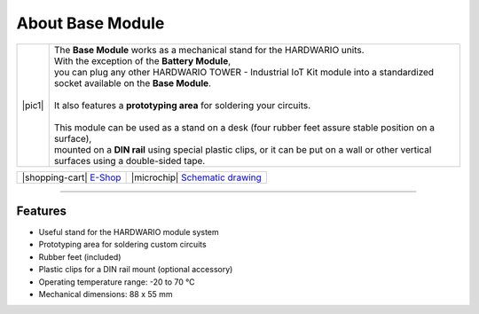 #################
About Base Module
#################

.. |pic1| thumbnail:: ../_static/hardware/about_base/base-module.png
    :width: 300em
    :height: 300em

+------------------------+-------------------------------------------------------------------------------------------------------------------------------------------+
| |pic1|                 | | The **Base Module** works as a mechanical stand for the HARDWARIO units.                                                                |
|                        | | With the exception of the **Battery Module**,                                                                                           |
|                        | | you can plug any other HARDWARIO TOWER - Industrial IoT Kit module into a standardized socket available on the **Base Module**.         |
|                        | |                                                                                                                                         |
|                        | | It also features a **prototyping area** for soldering your circuits.                                                                    |
|                        | |                                                                                                                                         |
|                        | | This module can be used as a stand on a desk (four rubber feet assure stable position on a surface),                                    |
|                        | | mounted on a **DIN rail** using special plastic clips, or it can be put on a wall or other vertical surfaces using a double-sided tape. |
+------------------------+-------------------------------------------------------------------------------------------------------------------------------------------+


+-----------------------------------------------------------------------+--------------------------------------------------------------------------------------------------------------+
| |shopping-cart| `E-Shop <https://shop.hardwario.com/base-module/>`_   | |microchip| `Schematic drawing <https://github.com/hardwario/bc-hardware/tree/master/out/bc-module-base>`_   |
+-----------------------------------------------------------------------+--------------------------------------------------------------------------------------------------------------+

----------------------------------------------------------------------------------------------

********
Features
********

- Useful stand for the HARDWARIO module system
- Prototyping area for soldering custom circuits
- Rubber feet (included)
- Plastic clips for a DIN rail mount (optional accessory)
- Operating temperature range: -20 to 70 °C
- Mechanical dimensions: 88 x 55 mm
